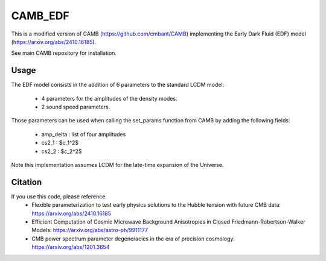 ===================
CAMB_EDF
===================
This is a modified version of CAMB (https://github.com/cmbant/CAMB) implementing the Early Dark Fluid (EDF) model (https://arxiv.org/abs/2410.16185).

See main CAMB repository for installation.

Usage
=============================

The EDF model consists in the addition of 6 parameters to the standard LCDM model:

 - 4 parameters for the amplitudes of the density modes.
 - 2 sound speed parameters.

Those parameters can be used when calling the set_params function from CAMB by adding the following fields:

 - amp_delta : list of four amplitudes
 - cs2_1 : $c_1^2$
 - cs2_2 : $c_2^2$

Note this implementation assumes LCDM for the late-time expansion of the Universe.

Citation
=============================

If you use this code, please reference:
 - Flexible parameterization to test early physics solutions to the Hubble tension with future CMB data: https://arxiv.org/abs/2410.16185
 - Efficient Computation of Cosmic Microwave Background Anisotropies in Closed Friedmann-Robertson-Walker Models: https://arxiv.org/abs/astro-ph/9911177
 - CMB power spectrum parameter degeneracies in the era of precision cosmology: https://arxiv.org/abs/1201.3654
